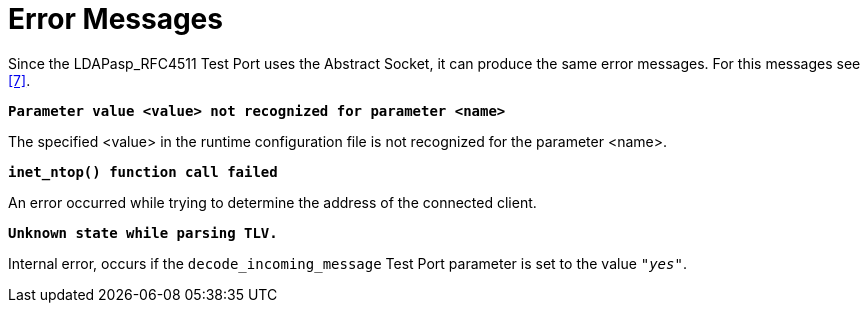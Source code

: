 = Error Messages

Since the LDAPasp_RFC4511 Test Port uses the Abstract Socket, it can produce the same error messages. For this messages see <<8-references.adoc#_7, [7]>>.

`*Parameter value <value> not recognized for parameter <name>*`

The specified <value> in the runtime configuration file is not recognized for the parameter <name>.

`*inet_ntop() function call failed*`

An error occurred while trying to determine the address of the connected client.

`*Unknown state while parsing TLV.*`

Internal error, occurs if the `decode_incoming_message` Test Port parameter is set to the value `_"yes"_`.
